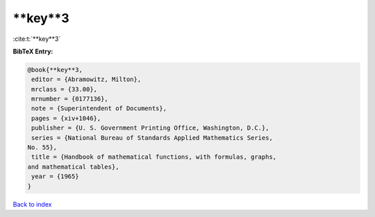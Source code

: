 **key**3
========

:cite:t:`**key**3`

**BibTeX Entry:**

.. code-block:: bibtex

   @book{**key**3,
    editor = {Abramowitz, Milton},
    mrclass = {33.00},
    mrnumber = {0177136},
    note = {Superintendent of Documents},
    pages = {xiv+1046},
    publisher = {U. S. Government Printing Office, Washington, D.C.},
    series = {National Bureau of Standards Applied Mathematics Series,
   No. 55},
    title = {Handbook of mathematical functions, with formulas, graphs,
   and mathematical tables},
    year = {1965}
   }

`Back to index <../By-Cite-Keys.html>`_
